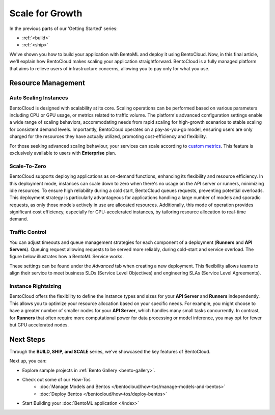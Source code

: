 ================
Scale for Growth
================

In the previous parts of our 'Getting Started' series:

- :ref:`<build>`
- :ref:`<ship>`

We've shown you how to build your application with BentoML and deploy it using BentoCloud. Now, in this final article, we'll explain how BentoCloud makes scaling your application straightforward. BentoCloud is a fully managed platform that aims to relieve users of infrastructure concerns, allowing you to pay only for what you use.

-------------------
Resource Management
-------------------

~~~~~~~~~~~~~~~~~~~~~~
Auto Scaling Instances
~~~~~~~~~~~~~~~~~~~~~~

BentoCloud is designed with scalability at its core. Scaling operations can be performed based on various parameters including CPU or GPU usage, or metrics related to traffic volume. The platform's advanced configuration settings enable a wide range of scaling behaviors, accommodating needs from rapid scaling for high-growth scenarios to stable scaling for consistent demand levels. Importantly, BentoCloud operates on a pay-as-you-go model, ensuring users are only charged for the resources they have actually utilized, promoting cost-efficiency and flexibility.

.. image:: ../../_static/img/bentocloud/scale-autoscale.png

For those seeking advanced scaling behaviour, your services can scale according to `custom metrics <https://kubernetes.io/docs/tasks/run-application/horizontal-pod-autoscale/#scaling-on-custom-metrics>`_. 
This feature is exclusively available to users with **Enterprise** plan.

~~~~~~~~~~
Scale-To-Zero
~~~~~~~~~~

BentoCloud supports deploying applications as on-demand functions, enhancing its flexibility and resource efficiency. In this deployment mode, instances can scale down to zero when there's no usage on the API server or runners, minimizing idle resources. To ensure high reliability during a cold start, BentoCloud queues requests, preventing potential overloads. This deployment strategy is particularly advantageous for applications handling a large number of models and sporadic requests, as only those models actively in use are allocated resources. Additionally, this mode of operation provides significant cost efficiency, especially for GPU-accelerated instances, by tailoring resource allocation to real-time demand.

.. image:: ../../_static/img/bentocloud/scale-serverless.png

~~~~~~~~~~~~~~~
Traffic Control
~~~~~~~~~~~~~~~

You can adjust timeouts and queue management strategies for each component of a deployment (**Runners** and **API Servers**).
Queuing request allowing requests to be served more reliably, during cold-start and service overload. 
The figure below illustrates how a BentoML Service works.

.. image:: ../../_static/img/bentocloud/scale-service.png

These settings can be found under the `Advanced` tab when creating a new deployment. This flexibility allows teams to align their service to meet business SLOs (Service Level Objectives) and engineering SLAs (Service Level Agreements).

.. image:: ../../_static/img/bentocloud/scale-traffic-control.png

~~~~~~~~~~~~~~~
Instance Rightsizing
~~~~~~~~~~~~~~~
BentoCloud offers the flexibility to define the instance types and sizes for your **API Server** and **Runners** independently. 
This allows you to optimize your resource allocation based on your specific needs. 
For example, you might choose to have a greater number of smaller nodes for your **API Server**, which handles many small tasks concurrently. 
In contrast, for **Runners** that often require more computational power for data processing or model inference, you may opt for fewer but GPU accelerated nodes.

----------
Next Steps
----------

Through the **BUILD, SHIP, and SCALE** series, we've showcased the key features of BentoCloud. 

Next up, you can:

- Explore sample projects in :ref:`Bento Gallery <bento-gallery>`.
- Check out some of our How-Tos
    - :doc:`Manage Models and Bentos </bentocloud/how-tos/manage-models-and-bentos>`
    - :doc:`Deploy Bentos </bentocloud/how-tos/deploy-bentos>`
- Start Building your :doc:`BentoML application </index>`

